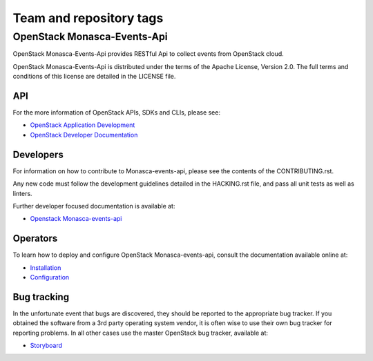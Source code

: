 ========================
Team and repository tags
========================

OpenStack Monasca-Events-Api
============================
OpenStack Monasca-Events-Api provides RESTful Api to collect events from OpenStack cloud.


OpenStack Monasca-Events-Api is distributed under the terms of the Apache License, Version 2.0.
The full terms and conditions of this license are detailed in the LICENSE file.

API
---

For the more information of OpenStack APIs, SDKs and CLIs, please see:

* `OpenStack Application Development <https://www.openstack.org/appdev/>`_
* `OpenStack Developer Documentation <https://developer.openstack.org/>`_

Developers
----------

For information on how to contribute to Monasca-events-api, please see the
contents of the CONTRIBUTING.rst.

Any new code must follow the development guidelines detailed
in the HACKING.rst file, and pass all unit tests as well as linters.

Further developer focused documentation is available at:

* `Openstack Monasca-events-api <https://docs.openstack.org/developer/monasca-events-api/>`_

Operators
---------

To learn how to deploy and configure OpenStack Monasca-events-api, consult the
documentation available online at:

* `Installation <https://docs.openstack.org/monasca-events-api/latest/install/>`_
* `Configuration <https://docs.openstack.org/monasca-events-api/latest/configuration/>`_

Bug tracking
------------

In the unfortunate event that bugs are discovered, they should
be reported to the appropriate bug tracker. If you obtained
the software from a 3rd party operating system vendor, it is
often wise to use their own bug tracker for reporting problems.
In all other cases use the master OpenStack bug tracker,
available at:

* `Storyboard <https://storyboard.openstack.org/#!/project/866>`_
